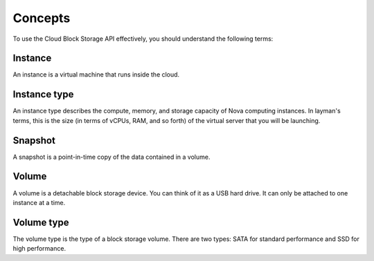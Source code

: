 .. _concepts:


Concepts
~~~~~~~~

To use the Cloud Block Storage API effectively, you should understand
the following terms:

Instance
^^^^^^^^

An instance is a virtual machine that runs inside the cloud.

Instance type
^^^^^^^^^^^^^

An instance type describes the compute, memory, and storage capacity of Nova computing instances. In layman's terms, this is the size (in terms of vCPUs, RAM, and so forth) of the virtual server that you will be launching.

Snapshot
^^^^^^^^
A snapshot is a point-in-time copy of the data contained in a volume.

Volume
^^^^^^
A volume is a detachable block storage device. You can think of it as a USB hard drive. It can only be attached to one instance at a time.

Volume type
^^^^^^^^^^^    
The volume type is the type of a block storage volume. There are two types: SATA for standard performance and SSD for high performance.